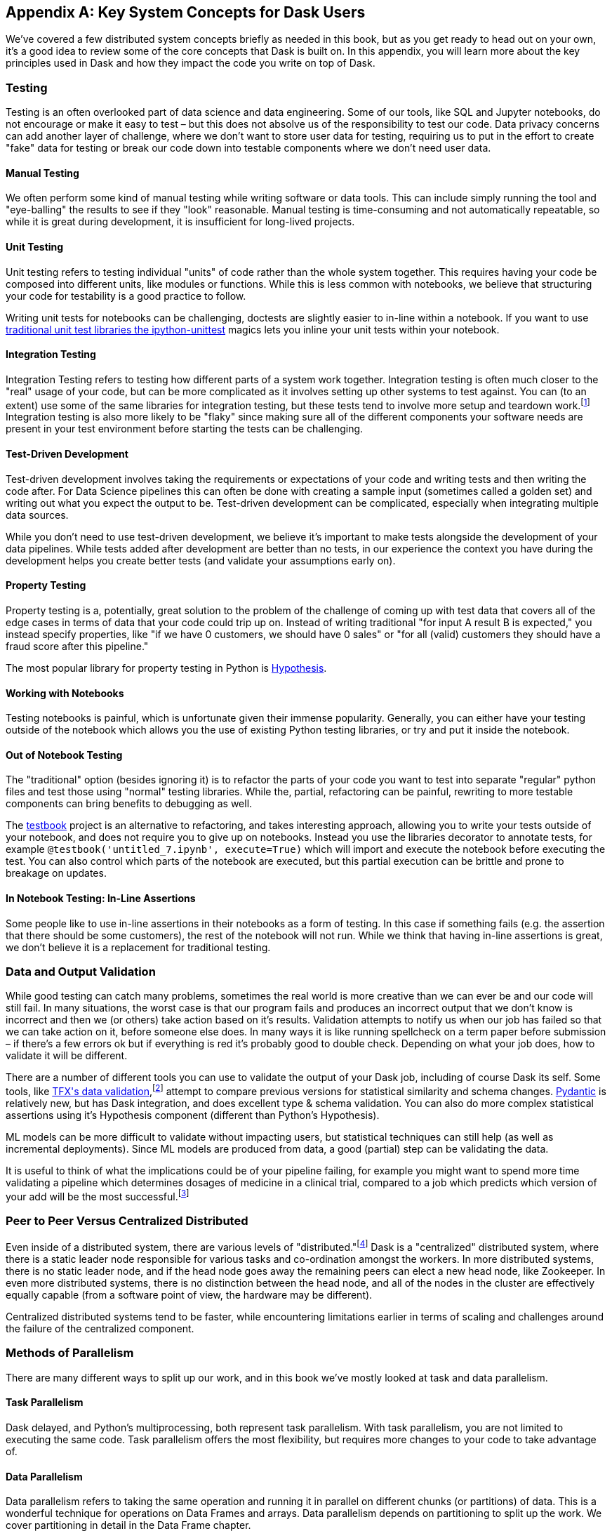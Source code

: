 [[appA]]
[appendix]
== Key System Concepts for Dask Users

We've covered a few distributed system concepts briefly as needed in this book, but as you get ready to head out on your own, it's a good idea to review some of the core concepts that Dask is built on. In this appendix, you will learn more about the key principles used in Dask and how they impact the code you write on top of Dask.

=== Testing

Testing is an often overlooked part of data science and data engineering. Some of our tools, like SQL and Jupyter notebooks, do not encourage or make it easy to test – but this does not absolve us of the responsibility to test our code. Data privacy concerns can add another layer of challenge, where we don't want to store user data for testing, requiring us to put in the effort to create "fake" data for testing or break our code down into testable components where we don't need user data.

==== Manual Testing

We often perform some kind of manual testing while writing software or data tools. This can include simply running the tool and "eye-balling" the results to see if they "look" reasonable. Manual testing is time-consuming and not automatically repeatable, so while it is great during development, it is insufficient for long-lived projects.

==== Unit Testing

Unit testing refers to testing individual "units" of code rather than the whole system together. This requires having your code be composed into different units, like modules or functions. While this is less common with notebooks, we believe that structuring your code for testability is a good practice to follow.

Writing unit tests for notebooks can be challenging, doctests are slightly easier to in-line within a notebook. If you want to use https://github.com/JoaoFelipe/ipython-unittest[+++traditional unit test libraries the ipython-unittest+++] magics lets you inline your unit tests within your notebook.

==== Integration Testing

Integration Testing refers to testing how different parts of a system work together. Integration testing is often much closer to the "real" usage of your code, but can be more complicated as it involves setting up other systems to test against. You can (to an extent) use some of the same libraries for integration testing, but these tests tend to involve more setup and teardown work.footnote:[This can include creating a database, filling it with data, starting up cluster services etc.] Integration testing is also more likely to be "flaky" since making sure all of the different components your software needs are present in your test environment before starting the tests can be challenging.

==== Test-Driven Development

Test-driven development involves taking the requirements or expectations of your code and writing tests and then writing the code after. For Data Science pipelines this can often be done with creating a sample input (sometimes called a golden set) and writing out what you expect the output to be. Test-driven development can be complicated, especially when integrating multiple data sources.

While you don't need to use test-driven development, we believe it's important to make tests alongside the development of your data pipelines. While tests added after development are better than no tests, in our experience the context you have during the development helps you create better tests (and validate your assumptions early on).

==== Property Testing

Property testing is a, potentially, great solution to the problem of the challenge of coming up with test data that covers all of the edge cases in terms of data that your code could trip up on. Instead of writing traditional "for input A result B is expected," you instead specify properties, like "if we have 0 customers, we should have 0 sales" or "for all (valid) customers they should have a fraud score after this pipeline."

The most popular library for property testing in Python is https://hypothesis.readthedocs.io/en/latest/[+++Hypothesis+++].

==== Working with Notebooks

Testing notebooks is painful, which is unfortunate given their immense popularity. Generally, you can either have your testing outside of the notebook which allows you the use of existing Python testing libraries, or try and put it inside the notebook.

==== Out of Notebook Testing

The "traditional" option (besides ignoring it) is to refactor the parts of your code you want to test into separate "regular" python files and test those using "normal" testing libraries. While the, partial, refactoring can be painful, rewriting to more testable components can bring benefits to debugging as well.

The https://testbook.readthedocs.io/en/latest/[+++testbook+++] project is an alternative to refactoring, and takes interesting approach, allowing you to write your tests outside of your notebook, and does not require you to give up on notebooks. Instead you use the libraries decorator to annotate tests, for example `@testbook('untitled_7.ipynb', execute=True)` which will import and execute the notebook before executing the test. You can also control which parts of the notebook are executed, but this partial execution can be brittle and prone to breakage on updates.

==== In Notebook Testing: In-Line Assertions

Some people like to use in-line assertions in their notebooks as a form of testing. In this case if something fails (e.g. the assertion that there should be some customers), the rest of the notebook will not run. While we think that having in-line assertions is great, we don't believe it is a replacement for traditional testing.

=== Data and Output Validation

While good testing can catch many problems, sometimes the real world is more creative than we can ever be and our code will still fail. In many situations, the worst case is that our program fails and produces an incorrect output that we don't know is incorrect and then we (or others) take action based on it's results. Validation attempts to notify us when our job has failed so that we can take action on it, before someone else does. In many ways it is like running spellcheck on a term paper before submission – if there's a few errors ok but if everything is red it's probably good to double check. Depending on what your job does, how to validate it will be different.

There are a number of different tools you can use to validate the output of your Dask job, including of course Dask its self. Some tools, like https://www.tensorflow.org/tfx/data_validation/get_started[+++TFX's data validation+++],footnote:[We do not recommend TFX for new environments as it can be challenging to get running.] attempt to compare previous versions for statistical similarity and schema changes. https://docs.pydantic.dev/[+++Pydantic+++] is relatively new, but has Dask integration, and does excellent type & schema validation. You can also do more complex statistical assertions using it's Hypothesis component (different than Python's Hypothesis).

ML models can be more difficult to validate without impacting users, but statistical techniques can still help (as well as incremental deployments). Since ML models are produced from data, a good (partial) step can be validating the data.

It is useful to think of what the implications could be of your pipeline failing, for example you might want to spend more time validating a pipeline which determines dosages of medicine in a clinical trial, compared to a job which predicts which version of your add will be the most successful.footnote:[We acknowledge that society is, often, not structured this way.]

=== Peer to Peer Versus Centralized Distributed

Even inside of a distributed system, there are various levels of "distributed."footnote:[Note: An alternate title for this section might be "How Dask Is Different From BitTorrent."] Dask is a "centralized" distributed system, where there is a static leader node responsible for various tasks and co-ordination amongst the workers. In more distributed systems, there is no static leader node, and if the head node goes away the remaining peers can elect a new head node, like Zookeeper. In even more distributed systems, there is no distinction between the head node, and all of the nodes in the cluster are effectively equally capable (from a software point of view, the hardware may be different).

Centralized distributed systems tend to be faster, while encountering limitations earlier in terms of scaling and challenges around the failure of the centralized component.

=== Methods of Parallelism

There are many different ways to split up our work, and in this book we've mostly looked at task and data parallelism.

==== Task Parallelism

Dask delayed, and Python's multiprocessing, both represent task parallelism. With task parallelism, you are not limited to executing the same code. Task parallelism offers the most flexibility, but requires more changes to your code to take advantage of.

==== Data Parallelism

Data parallelism refers to taking the same operation and running it in parallel on different chunks (or partitions) of data. This is a wonderful technique for operations on Data Frames and arrays. Data parallelism depends on partitioning to split up the work. We cover partitioning in detail in the Data Frame chapter.

===== Shuffles and Narrow Versus Wide Transformations

Narrow transformations (or data parallelism without any aggregation or shuffle) is often much faster than "wide" transformations which involve shuffles or aggregations. While this terminology is borrowed from the Spark community, the distinction (and implications for fault tolerance) apply to Dask's data parallel operations as well.

===== Limitations

Data parallelism is not well suited to many different kinds of work. Even when working on data problems; it is not as well suited to doing many different things (non-uniform computation). Data parallelism is often poorly suited to computation on small amounts of data, for example model serving where you may need to evaluate a single request at a time.

==== Load Balancing

Load balancing is another way of looking at parallelism where a system (or systems) route the requests (or tasks) to different servers. Load balancing can range from basic, like round-robin, to "smart" taking advantage of information about the relative load, resources, and data on the workers/servers to schedule the task. The more complex the load balancing is, the more work the load balancer has to do. In Dask all of this load balancing is handled centrally, which requires that the head node has a relatively complete view of most workers state to intelligently assign tasks.

On the other extreme "simple" load balancing, some systems like DNS round-robin based load balancing (not used in Dask) do not have any information about the system loads and just picks the "next" node. When tasks (or requests) are roughly equal in complexity, round-robin based load balancing can work well. This technique is most often used for handling web-requests or external API requests where you don't have a lot of control over the client making the requests. You are most likely to see this in model serving, like translating text or predicting fraudulent transactions.

=== Network Fault Tolerance and the Consistent-Available-Partition Tolerant (CAP Theorem)

If you search for "distributed computing concepts" you will likely come across the CAP theorem. The CAP theorem is most relevant for distributed data stores, but it's useful to understand regardless. The CAP theorem states that we can not build a distributed system that is consistent, available, and partition tolerant. Partitions can occur from hardware failure, or more commonly overloaded network links.

Dask itself has already made the trade-off of not being partition tolerant; whichever side of a network partition has the "leader" is the side that continues on, and the other side is unable to progress.

It's important to understand how this applies to the resources that you are accessing from Dask. For example, you may find yourself in a case where a network partition means that Dask is unable to write its output. Or, in our opinion even worse, it can result in situations where the data you store from Dask is discarded.footnote:[This is not the most common fault tolerance of databases, but some default configurations of common databases can result in this.]

The https://jepsen.io/[+++Jepsen+++] project, by Kyle Kingsbury, is one of the best projects that we know of for testing distributed storage and query systems.

=== Recursion (Tail and Otherwise)

Recursion refers to functions that call themselves (either directly or indirectly). When it’s indirect,footnote:[Indirect here means with another function in between, for example, A calls B which calls A is an example of co-recursion.] it’s called “co-recursion” and recursive functions that return the final value are called tail-recursive. Tail recursive functions are similar to loops, and sometimes the language can translate tail recursive calls into loops or maps.

Recursive functions are sometimes avoided in languages that cannot optimize them since there is overhead to calling a function. Instead, users will try and express the recursive logic using loops.

Excessive non-optimized recursion can result in a stackoverflow error. In C, Java, C&plus;&plus; and more stack memory is allocated separately from the main memory (also called heap memory). In Python the amount of recursion is controlled by `setrecursionlimit`. https://chrispenner.ca/posts/python-tail-recursion[+++Python provides a tail_recursive annotation, that you can use to help optimize these recursive calls+++].

In Dask, while recursive calls don’t have the exact same stack problem, excessive recursion can be one of the causes of load on the "head" node. This is because scheduling the recursive call must pass through the head node, and the excessive number of recursive functions will cause Dask's scheduler to slow down long before any stack size issues are countered.

=== Versioning and Branching: Code and Data

Versioning is an important computer science concept, and it can be applied to both code and data. Ideally versioning makes it easy to undo errors and go back to earlier versions or explore multiple directions simultaneously. Many of the items we produce are a combination of both our code and our data, to truly meet the goal of being able to quickly roll-back and support experimentation you will want to have versioning for both your code and your data.

Version control tools for source code have existed for a long time. For code, https://git-scm.com/[+++git+++] has become the most popular open-source version control system in usage, overtaking tools like Subversion (SVN), Concurrent Version Systems (CVS), and many more.

While understanding git thoroughly can be very complicated,footnote:[https://xkcd.com/1597/[+++https://xkcd.com/1597/+++] is surprisingly close to our early experiences with git.] for common usage, there are https://git-scm.com/docs/giteveryday[+++a few core commands+++] that often see you through most of your usage. Teaching git is beyond the scope of this appendix, but there are a great many resources including Head First Git by Raju Gandhi and "Oh Shit Git" by Julia Evans as well as free online resources.

Unfortunately, software version control tools don't, currently, have the best Notebook integration experience – often requiring additional tools like https://www.reviewnb.com/[+++ReviewNB+++] to make the changes understandable.

Now a natural question is, can you use the same tools for versioning your data as your software? Sometimes you can, provided that your data is small enough and does not contain any personal information using source control on data can be ok. However software tends to be stored in text and is normally relatively smaller than your data, and many of the source control tools do not work well when files start to exceed even a few 10MBs.

Instead, tools like https://lakefs.io/[+++LakeFS+++]footnote:[Conflict of interest disclosure: I like the LakeFS people, and I've received a t-shirt from them. Some alternatives include project nessie (focused on Iceberg tables).] add git-like versioning semantics over top of existing external data stores (s3, HDFS, iceberg, Delta, etc.). Another option is to make copies of your tables manually, but we find this leads to the familiar problem of "-final2-really-final" problem with naming notebooks and word docs.

=== Isolation and Noisy Neighbors

So far, we've talked about isolation in the context of being able to have your Python packages, but there are more kinds of isolation. Some other levels of isolation include CPU,footnote:[For example, two ML tasks on the same node may both try and use all of the CPU resources.] GPU, memory, and network. Many cluster managers do not provide full isolation – this means that if your tasks get scheduled on the "wrong" nodes, they might have bad performance. A common solution to this is requesting the amounts of resources in-line with the full node to avoid having other jobs scheduled alongside your own.

Strict isolation can also have downsides, especially if they don't support "bursting." Strict isolation without bursting can result in resource "waste" but for mission-critical workflows this is often the tradeoff.

=== Machine Fault Tolerance

Fault tolerance is a key concept in distributed computing because the more computers you add, the higher the probability of a fault on any given computer goes up. In some smaller deployments of Dask, machine fault tolerance is not as important, so if you're running Dask exclusively in local mode or on ~3 computers you keep under your desk, you might be ok to skip this section.footnote:[We choose three here since the probability of the failure of a worker node that does not have the driver is only 2x that of the driver (which we can't recover from), and this scales linearly as you add more machines.]

Dask's core fault tolerance approach is "re-compute" lost data. This is the approach chosen by many modern data-parallel systems since failures are not super common, so making the situation with no failures fast is the priority.footnote:[You can cache intermediate steps to reduce the cost of recomputing, but this only works if the cached location has not failed and requires you to clean up any caching.]

It is important to consider, with fault tolerance of Dask, what the fault condition possibilities are in the components Dask is connected to. While re-compute is a fine approach for distributed computing, distributed storage has different tradeoffs.

Dask's approach to re-compute on failure means that the data that Dask used for the computation remains present for Dask to re-load when needed. In most systems, this will be the case, but in some streaming systems you may need to configure longer TTLs or otherwise have a buffer on-top to provide the reliability that Dask requires. Also if you are deploying your own storage layer, for example minio, it's important that you deploy it in such a way to minimize data loss.

Dask's fault tolerance does not extend to the "leader" node. A partial solution to this is often called high availability, where a system outside of Dask monitors and restarts your Dask leader node.

Fault tolerance techniques are often also used when scaling down, since they both involve the loss of a node.

=== Scalability (Up and Down)

Scalability refers to the ability of a distributed system to grow to handle larger problems and the sometimes overlooked ability to shrink when the needs are reduced (say after the grad students go to sleep). In computer science, we generally categorize scalability as either "horizontal" or "vertical." Horizontal scaling refers to adding more computers, whereas vertical scaling refers to using bigger computers.

Another important consideration is "auto" versus "manual" scaling. In automatic scaling, the execution engine (in our case Dask) will scale the resources for us. Dask's auto-scaler which will horizontally scale by adding your workers when needed (provided the deployment supports it). To scale up vertically you can add larger instance types to Dask's auto-scaler and request those resources with your jobs.

[NOTE]
====
In a way, Dask's task "stealing" can be viewed as a form of automatic vertical scaling. If a node is incapable (or especially slow) handling a task, then another Dask worker can "steal" the task. In practice, the auto-scaler does not allocate higher resource nodes unless you schedule a task that asks for those resources.
====

=== Cache, Memory, Disk, and Networking: How the Performance Changes

Dask jobs are frequently data heavy, and the cost of transferring data to the CPU (or GPU) can have a large impact on performance. CPU cache is normally more than an order of magnitude faster than reading from memory. Reading data from an SSD is roughly 4x slower than memory, and sending data within a data center can be ~10 times slower.footnote:[Exact performance numbers depend on your hardware.] CPU caches can normally only contain a few elements.

Transferring data from RAM (or even worse disk/network) can result in the CPU "stalling" or not being able to do any useful work. This makes "chaining" operations especially important.

The https://computers-are-fast.github.io/[+++computers are fast webpage+++] does an excellent job of illustrating these performance impacts with real code.

=== Hashing

Hashing is an important part of not only Dask, but also computer science in general. Dask uses hashing to convert complex data types into integers to assign the data to the correct partition. Hashing is generally a "one-way" operation which embeds the larger key space into a smaller key-space. For many operations, like with assigning data to the correct partitions, you want hashing to be fast. However for tasks like pseudonymization & passwords you intentionally choose slower hashing algorithms and frequently add more iterations to make it more difficult to reverse. It's important to pick the right hashing algorithm to match your purposes since the different behaviors could be a feature in one use case but a bug in the other.

=== Data Locality

Data transfer costs can quickly overwhelm data compute costs for simple computation. When possible, scheduling tasks on nodes that already have the data is often much faster since the task has to be scheduled somewhere (e.g. you pay the network cost of copying the task regardless), but you can avoid moving the data if you put the task in the right place. Network copies are also generally slower than disk.

Dask allows you to specify a desired worker in your client.submit with `workers=`. Also if you have data that is going to be accessed everywhere, rather than doing a regular scatter you can broadcast it by adding `broadcast=True` so that all workers have a full copy of the collection.

=== Exactly Once Versus At Least Once

In most software development the concept of "exactly once" is so much of a given that we don't even think of it as a requirement. For example, double applied debits or credits to a bank account could be catastrophic. Exactly once execution in Dask requires the use of external systems because of Dask's approach to fault tolerance. A common approach is to use a database (distributed or non-distributed) along with transactions to ensure exactly once execution.

Not all distributed systems have this challenge. Systems where the inputs and outputs are controlled and fault tolerance is achieved by redundant writes have an easier time with exactly once execution. Some systems that use recompute on failure are still able to offer exactly once execution by integrating distributed locks.

=== Conclusion

Distributed Systems are fun, but as you can see from the distributed systems concepts, they add a substantial amount of overhead. If you don't need distributed systems, then using Dask in local mode and using local data stores can greatly simplify your life. Regardless of whether you decide on local mode or distributed, having an understanding of general systems concepts will help you build better Dask pipelines.
